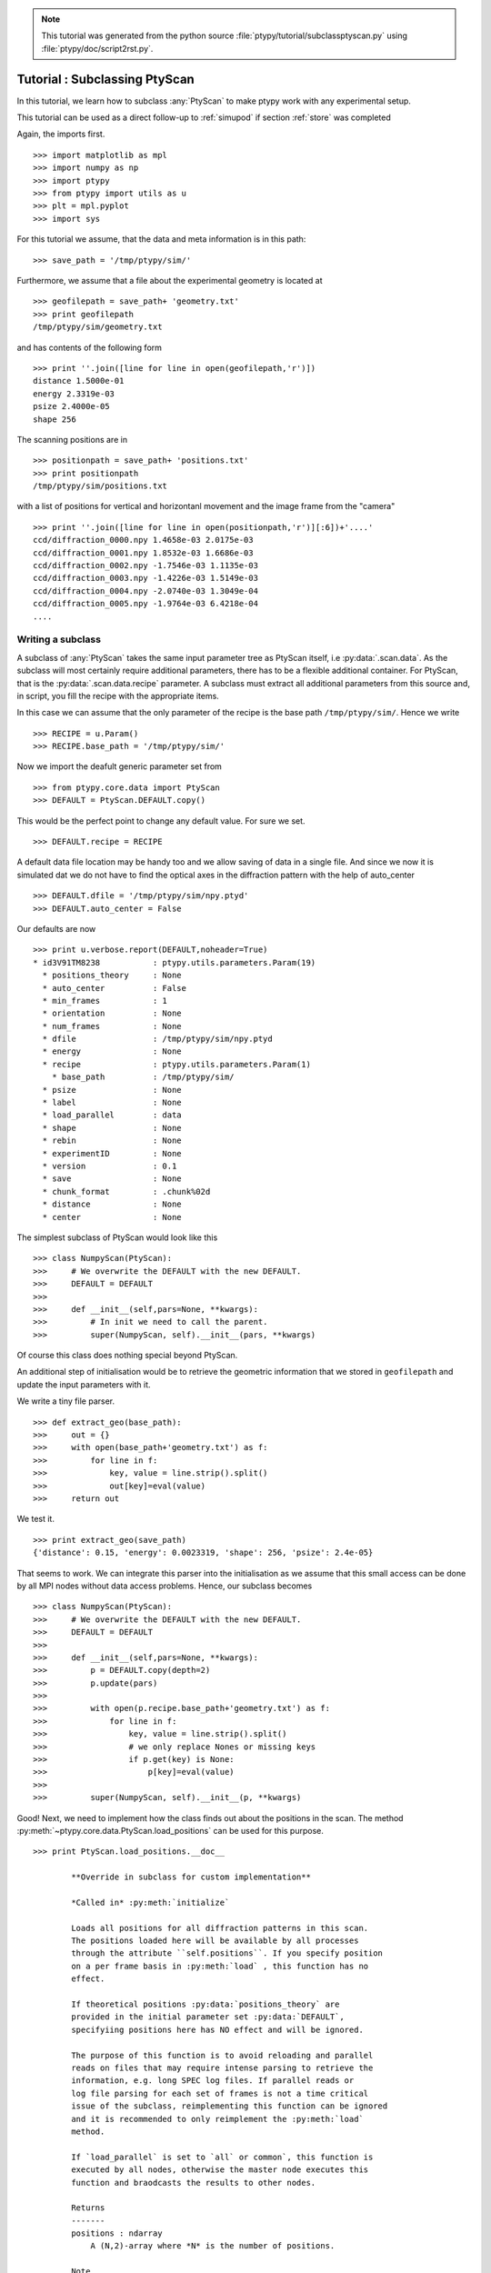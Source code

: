 .. note::
   This tutorial was generated from the python source :file:`ptypy/tutorial/subclassptyscan.py` using :file:`ptypy/doc/script2rst.py`.

.. _subclassptyscan:

Tutorial : Subclassing PtyScan
==============================

In this tutorial, we learn how to subclass :any:`PtyScan` to make 
ptypy work with any experimental setup.

This tutorial can be used as a direct follow-up to :ref:`simupod` 
if section :ref:`store` was completed

Again, the imports first.

::

   >>> import matplotlib as mpl
   >>> import numpy as np
   >>> import ptypy
   >>> from ptypy import utils as u
   >>> plt = mpl.pyplot
   >>> import sys

For this tutorial we assume, that the data and meta information is 
in this path:

::

   >>> save_path = '/tmp/ptypy/sim/'

Furthermore, we assume that a file about the experimental geometry is
located at 

::

   >>> geofilepath = save_path+ 'geometry.txt'
   >>> print geofilepath
   /tmp/ptypy/sim/geometry.txt
   
and has contents of the following form

::

   >>> print ''.join([line for line in open(geofilepath,'r')])
   distance 1.5000e-01
   energy 2.3319e-03
   psize 2.4000e-05
   shape 256
   
   

The scanning positions are in 

::

   >>> positionpath = save_path+ 'positions.txt'
   >>> print positionpath
   /tmp/ptypy/sim/positions.txt
   

with a list of positions for vertical and horizontanl movement and the
image frame from the "camera" 

::

   >>> print ''.join([line for line in open(positionpath,'r')][:6])+'....'
   ccd/diffraction_0000.npy 1.4658e-03 2.0175e-03
   ccd/diffraction_0001.npy 1.8532e-03 1.6686e-03
   ccd/diffraction_0002.npy -1.7546e-03 1.1135e-03
   ccd/diffraction_0003.npy -1.4226e-03 1.5149e-03
   ccd/diffraction_0004.npy -2.0740e-03 1.3049e-04
   ccd/diffraction_0005.npy -1.9764e-03 6.4218e-04
   ....
   

Writing a subclass
------------------

A subclass of :any:`PtyScan` takes the same input parameter 
tree as PtyScan itself, i.e :py:data:`.scan.data`. As the subclass
will most certainly require additional parameters, there has to be 
a flexible additional container. For PtyScan, that is the 
:py:data:`.scan.data.recipe` parameter. A subclass must extract all 
additional parameters from this source and, in script, you fill
the recipe with the appropriate items.

In this case we can assume that the only parameter of the recipe
is the base path ``/tmp/ptypy/sim/``\ . Hence we write

::

   >>> RECIPE = u.Param()
   >>> RECIPE.base_path = '/tmp/ptypy/sim/'

Now we import the deafult generic parameter set from

::

   >>> from ptypy.core.data import PtyScan
   >>> DEFAULT = PtyScan.DEFAULT.copy()

This would be the perfect point to change any default value.
For sure we set.

::

   >>> DEFAULT.recipe = RECIPE

A default data file location may be handy too and we allow saving of
data in a single file. And since we now it is simulated dat we do not
have to find the optical axes in the diffraction pattern with
the help of auto_center

::

   >>> DEFAULT.dfile = '/tmp/ptypy/sim/npy.ptyd'
   >>> DEFAULT.auto_center = False

Our defaults are now

::

   >>> print u.verbose.report(DEFAULT,noheader=True)
   * id3V91TM8238           : ptypy.utils.parameters.Param(19)
     * positions_theory     : None
     * auto_center          : False
     * min_frames           : 1
     * orientation          : None
     * num_frames           : None
     * dfile                : /tmp/ptypy/sim/npy.ptyd
     * energy               : None
     * recipe               : ptypy.utils.parameters.Param(1)
       * base_path          : /tmp/ptypy/sim/
     * psize                : None
     * label                : None
     * load_parallel        : data
     * shape                : None
     * rebin                : None
     * experimentID         : None
     * version              : 0.1
     * save                 : None
     * chunk_format         : .chunk%02d
     * distance             : None
     * center               : None
   
   

The simplest subclass of PtyScan would look like this

::

   >>> class NumpyScan(PtyScan):
   >>>     # We overwrite the DEFAULT with the new DEFAULT.
   >>>     DEFAULT = DEFAULT
   >>>     
   >>>     def __init__(self,pars=None, **kwargs):
   >>>         # In init we need to call the parent.
   >>>         super(NumpyScan, self).__init__(pars, **kwargs)

Of course this class does nothing special beyond PtyScan.

An additional step of initialisation would be to retrieve 
the geometric information that we stored in ``geofilepath`` and update
the input parameters with it.

We write a tiny file parser.

::

   >>> def extract_geo(base_path):
   >>>     out = {}
   >>>     with open(base_path+'geometry.txt') as f:
   >>>         for line in f:
   >>>             key, value = line.strip().split()
   >>>             out[key]=eval(value)
   >>>     return out

We test it.

::

   >>> print extract_geo(save_path)
   {'distance': 0.15, 'energy': 0.0023319, 'shape': 256, 'psize': 2.4e-05}
   

That seems to work. We can integrate this parser into 
the initialisation as we assume that this small access can be 
done by all MPI nodes without data access problems. Hence,
our subclass becomes

::

   >>> class NumpyScan(PtyScan):
   >>>     # We overwrite the DEFAULT with the new DEFAULT.
   >>>     DEFAULT = DEFAULT
   >>>     
   >>>     def __init__(self,pars=None, **kwargs):
   >>>         p = DEFAULT.copy(depth=2)
   >>>         p.update(pars) 
   >>>         
   >>>         with open(p.recipe.base_path+'geometry.txt') as f:
   >>>             for line in f:
   >>>                 key, value = line.strip().split()
   >>>                 # we only replace Nones or missing keys
   >>>                 if p.get(key) is None:
   >>>                     p[key]=eval(value)
   >>>         
   >>>         super(NumpyScan, self).__init__(p, **kwargs)

Good! Next, we need to implement how the class finds out about
the positions in the scan. The method 
:py:meth:`~ptypy.core.data.PtyScan.load_positions` can be used
for this purpose.

::

   >>> print PtyScan.load_positions.__doc__
   
           **Override in subclass for custom implementation**
           
           *Called in* :py:meth:`initialize`
           
           Loads all positions for all diffraction patterns in this scan. 
           The positions loaded here will be available by all processes 
           through the attribute ``self.positions``. If you specify position
           on a per frame basis in :py:meth:`load` , this function has no 
           effect.
           
           If theoretical positions :py:data:`positions_theory` are 
           provided in the initial parameter set :py:data:`DEFAULT`, 
           specifyiing positions here has NO effect and will be ignored.
           
           The purpose of this function is to avoid reloading and parallel
           reads on files that may require intense parsing to retrieve the
           information, e.g. long SPEC log files. If parallel reads or 
           log file parsing for each set of frames is not a time critical
           issue of the subclass, reimplementing this function can be ignored
           and it is recommended to only reimplement the :py:meth:`load` 
           method.
           
           If `load_parallel` is set to `all` or common`, this function is 
           executed by all nodes, otherwise the master node executes this
           function and braodcasts the results to other nodes. 
           
           Returns
           -------
           positions : ndarray
               A (N,2)-array where *N* is the number of positions.
               
           Note
           ----
           Be aware that this method sets attribute :py:attr:`num_frames`
           in the following manner.
           
           * If ``num_frames == None`` : ``num_frames = N``.
           * If ``num_frames < N`` , no effect.
           * If ``num_frames > N`` : ``num_frames = N``.
            
           
   

The parser for the positions file would look like this.

::

   >>> def extract_pos(base_path):
   >>>     pos = []
   >>>     files =[]
   >>>     with open(base_path+'positions.txt') as f:
   >>>         for line in f:
   >>>             fname, y, x = line.strip().split()
   >>>             pos.append((eval(y),eval(x)))
   >>>             files.append(fname)
   >>>     return files,pos

And the test:

::

   >>> files, pos = extract_pos(save_path)
   >>> print files[:2]
   ['ccd/diffraction_0000.npy', 'ccd/diffraction_0001.npy']
   
   >>> print pos[:2]
   [(0.0014658, 0.0020175), (0.0018532, 0.0016686)]
   


::

   >>> class NumpyScan(PtyScan):
   >>>     # We overwrite the DEFAULT with the new DEFAULT.
   >>>     DEFAULT = DEFAULT
   >>>     
   >>>     def __init__(self,pars=None, **kwargs):
   >>>         p = DEFAULT.copy(depth=2)
   >>>         p.update(pars) 
   >>>         
   >>>         with open(p.recipe.base_path+'geometry.txt') as f:
   >>>             for line in f:
   >>>                 key, value = line.strip().split()
   >>>                 # we only replace Nones or missing keys
   >>>                 if p.get(key) is None:
   >>>                     p[key]=eval(value)
   >>>         
   >>>         super(NumpyScan, self).__init__(p, **kwargs)
   >>>         # all input data is now in self.info
   >>>         
   >>>     def load_positions(self):
   >>>         # the base path is now stored in 
   >>>         base_path = self.info.recipe.base_path
   >>>         with open(base_path+'positions.txt') as f:
   >>>             for line in f:
   >>>                 fname, y, x = line.strip().split()
   >>>                 pos.append((eval(y),eval(x)))
   >>>                 files.append(fname)
   >>>         return np.asarray(pos)

One nice thing about rewriting ``self.load_positions`` is that the 
the maximum number of frames will be set and we do not need to
manually adapt :py:meth:`~ptypy.core.data.PtyScan.check`

The last step is to overwrite the actual loading of data.
Loading happens (MPI-compatible) in 
:py:meth:`~ptypy.core.data.PtyScan.load`

::

   >>> print PtyScan.load.__doc__
   
           **Override in subclass for custom implementation**
           
           Loads data according to node specific scanpoint indeces that have 
           been determined by :py:class:`LoadManager` or otherwise
           
           Returns
           -------
           raw, positions, weight : dict
               Dictionaries whose keys are the given scan point `indices` 
               and whose values are the respective frame / position according 
               to the scan point index. `weight` and `positions` may be empty
               
           Note
           ----
           This is the *most* important method to change when subclassing
           :any:`PtyScan`. Most often it suffices to override the constructor
           and this method to createa subclass of suited for a specific 
           experiment.
           
   

Load seems a bit more complex than ``self.load_positions`` for its 
return values. However, we can opt-out of providing weights (masks)
and positions, as we have already adapted ``self.load_positions``
and we there were no bad pixels in the (linear) detector

The final subclass looks like this.

::

   >>> class NumpyScan(PtyScan):
   >>>     # We overwrite the DEFAULT with the new DEFAULT.
   >>>     DEFAULT = DEFAULT
   >>>     
   >>>     def __init__(self,pars=None, **kwargs):
   >>>         p = DEFAULT.copy(depth=2)
   >>>         p.update(pars) 
   >>>         
   >>>         with open(p.recipe.base_path+'geometry.txt') as f:
   >>>             for line in f:
   >>>                 key, value = line.strip().split()
   >>>                 # we only replace Nones or missing keys
   >>>                 if p.get(key) is None:
   >>>                     p[key]=eval(value)
   >>>         
   >>>         super(NumpyScan, self).__init__(p, **kwargs)
   >>>         # all input data is now in self.info
   >>>         
   >>>     def load_positions(self):
   >>>         # the base path is now stored in
   >>>         pos=[] 
   >>>         base_path = self.info.recipe.base_path
   >>>         with open(base_path+'positions.txt') as f:
   >>>             for line in f:
   >>>                 fname, y, x = line.strip().split()
   >>>                 pos.append((eval(y),eval(x)))
   >>>                 files.append(fname)
   >>>         return np.asarray(pos)
   >>>     
   >>>     def load(self,indices):
   >>>         raw = {}
   >>>         bp = self.info.recipe.base_path
   >>>         for ii in indices:
   >>>             raw[ii] = np.load(bp+'ccd/diffraction_%04d.npy' % ii )
   >>>         return raw, {},{}

Loading the data
----------------

With the subclass we create a scan only using defaults

::

   >>> NPS = NumpyScan()
   >>> NPS.initialize()

In order to process the data. We need to call 
:py:meth:`~ptypy.core.data.PtyScan.auto` with the chunk size
as arguments. It returns a data chunk that we can inspect
with :py:func:`ptypy.utils.verbose.report`. The information is 
concetanated, but the length of iterables or dicts is always indicated
in parantheses.

::

   >>> print u.verbose.report(NPS.auto(80),noheader=True)
   * id3V91TLIMQ0           : dict(2)
     * common               : ptypy.utils.parameters.Param(9)
       * distance           : 0.15
       * center             : [array = [ 128.  128.]]
       * energy             : 0.0023319
       * psize              : [array = [  2.40000000e-05   2.40000000e-05]]
       * label              : None
       * shape              : [array = [256 256]]
       * version            : 0.1
       * experimentID       : None
       * weight2d           : [256x256 bool array]
     * iterable             : list(80)
       * id3V91TLJAH8       : dict(4)
         * index            : 0
         * data             : [256x256 int32 array]
         * mask             : [256x256 bool array]
         * position         : [array = [ 0.0014658  0.0020175]]
       * id3V91TLINK8       : dict(4)
         * index            : 1
         * data             : [256x256 int32 array]
         * mask             : [256x256 bool array]
         * position         : [array = [ 0.0018532  0.0016686]]
       * id3V91TLINBG       : dict(4)
         * index            : 2
         * data             : [256x256 int32 array]
         * mask             : [256x256 bool array]
         * position         : [array = [-0.0017546  0.0011135]]
       * id3V91TLIKSO       : dict(4)
         * index            : 3
         * data             : [256x256 int32 array]
         * mask             : [256x256 bool array]
         * position         : [array = [-0.0014226  0.0015149]]
       * id3V91TLGAH8       : dict(4)
         * index            : 4
         * data             : [256x256 int32 array]
         * mask             : [256x256 bool array]
         * position         : [array = [-0.002074    0.00013049]]
       * ...                : ....
   
   
   >>> print u.verbose.report(NPS.auto(80),noheader=True)
   * id3V91TLGBBG           : dict(2)
     * common               : ptypy.utils.parameters.Param(9)
       * distance           : 0.15
       * center             : [array = [ 128.  128.]]
       * energy             : 0.0023319
       * psize              : [array = [  2.40000000e-05   2.40000000e-05]]
       * label              : None
       * shape              : [array = [256 256]]
       * version            : 0.1
       * experimentID       : None
       * weight2d           : [256x256 bool array]
     * iterable             : list(34)
       * id3V91TLJBBG       : dict(4)
         * index            : 80
         * data             : [256x256 int32 array]
         * mask             : [256x256 bool array]
         * position         : [array = [-0.0021597 -0.0012469]]
       * id3V91TLIGSO       : dict(4)
         * index            : 81
         * data             : [256x256 int32 array]
         * mask             : [256x256 bool array]
         * position         : [array = [-0.0023717  -0.00077061]]
       * id3V91TLFKSO       : dict(4)
         * index            : 82
         * data             : [256x256 int32 array]
         * mask             : [256x256 bool array]
         * position         : [array = [-0.0024801  -0.00026067]]
       * id3V91TLFLE8       : dict(4)
         * index            : 83
         * data             : [256x256 int32 array]
         * mask             : [256x256 bool array]
         * position         : [array = [-0.0024801   0.00026067]]
       * id3V91TLJ9E8       : dict(4)
         * index            : 84
         * data             : [256x256 int32 array]
         * mask             : [256x256 bool array]
         * position         : [array = [-0.00051848 -0.0024393 ]]
       * ...                : ....
   
   

We observe the the second chunk was not 80 frames deep but 34
as we only had 114 frames of data.

So where is the *.ptyd* data-file? As default, PtyScan does not
actually save data. We have to manually activate it in in the 
input paramaters.

::

   >>> data = NPS.DEFAULT.copy(depth=2)
   >>> data.save = 'append'
   >>> NPS = NumpyScan(pars = data)
   >>> NPS.initialize()
   WARNING root - File /tmp/ptypy/sim/npy.ptyd already exist. Renamed to /tmp/ptypy/sim/npy.ptyd.old
   

::

   >>> for i in range(50):
   >>>     msg = NPS.auto(20)
   >>>     if msg==NPS.EOS:
   >>>         break

We can analyse the saved ``npy.ptyd`` with 
:py:func:`~ptypy.io.h5IO.h5info`

::

   >>> from ptypy.io import h5info
   >>> print h5info(NPS.info.dfile)
   File created : Wed Jun  3 00:45:29 2015
    * chunks [dict]:
        * 0 [dict]:
            * data [20x256x256 int32 array]
            * indices [list = [0.000000, 1.000000, 2.000000, 3.000000,  ...]]
            * positions [20x2 float64 array]
            * weights [array = []]
        * 1 [dict]:
            * data [20x256x256 int32 array]
            * indices [list = [20.000000, 21.000000, 22.000000, 23.000000,  ...]]
            * positions [20x2 float64 array]
            * weights [array = []]
        * 2 [dict]:
            * data [20x256x256 int32 array]
            * indices [list = [40.000000, 41.000000, 42.000000, 43.000000,  ...]]
            * positions [20x2 float64 array]
            * weights [array = []]
        * 3 [dict]:
            * data [20x256x256 int32 array]
            * indices [list = [60.000000, 61.000000, 62.000000, 63.000000,  ...]]
            * positions [20x2 float64 array]
            * weights [array = []]
        * 4 [dict]:
            * data [20x256x256 int32 array]
            * indices [list = [80.000000, 81.000000, 82.000000, 83.000000,  ...]]
            * positions [20x2 float64 array]
            * weights [array = []]
        * 5 [dict]:
            * data [14x256x256 int32 array]
            * indices [list = [100.000000, 101.000000, 102.000000, 103.000000,  ...]]
            * positions [14x2 float64 array]
            * weights [array = []]
    * info [dict]:
        * auto_center [scalar = False]
        * center [array = [128 128]]
        * chunk_format [string = ".chunk%02d"]
        * dfile [string = "/tmp/ptypy/sim/npy.ptyd"]
        * distance [scalar = 0.15]
        * energy [scalar = 0.0023319]
        * experimentID [None]
        * label [None]
        * load_parallel [string = "data"]
        * min_frames [scalar = 1]
        * num_frames [None]
        * orientation [None]
        * positions_scan [114x2 float64 array]
        * positions_theory [None]
        * psize [scalar = 2.4e-05]
        * rebin [scalar = 1]
        * recipe [unknown]
        * save [string = "append"]
        * shape [array = [256 256]]
        * version [string = "0.1"]
    * meta [dict]:
        * center [array = [ 128.  128.]]
        * distance [scalar = 0.15]
        * energy [scalar = 0.0023319]
        * experimentID [None]
        * label [None]
        * psize [array = [  2.40000000e-05   2.40000000e-05]]
        * shape [array = [256 256]]
        * version [string = "0.1"]
        * weight2d [256x256 bool array]
   
   None
   

